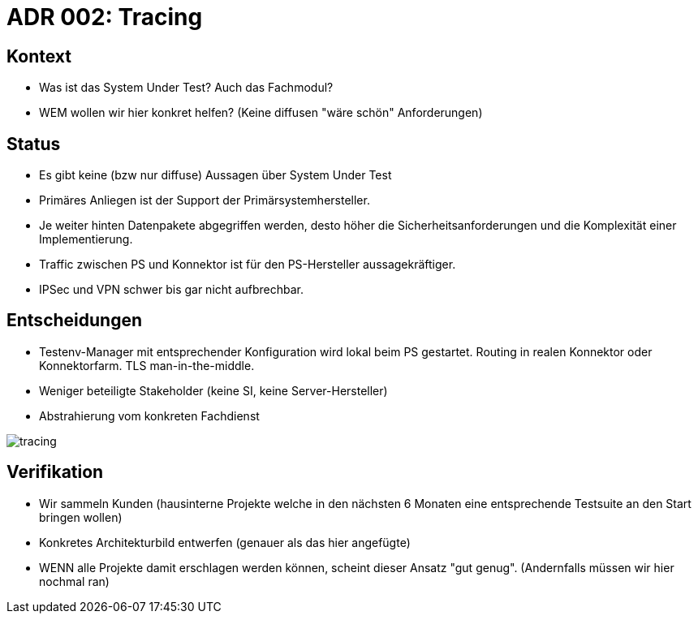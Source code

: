 = ADR 002: Tracing

== Kontext

* Was ist das System Under Test? Auch das Fachmodul?
* WEM wollen wir hier konkret helfen? (Keine diffusen "wäre schön" Anforderungen)

== Status

* Es gibt keine (bzw nur diffuse) Aussagen über System Under Test
* Primäres Anliegen ist der Support der Primärsystemhersteller.
* Je weiter hinten Datenpakete abgegriffen werden, desto höher die Sicherheitsanforderungen und die Komplexität einer Implementierung.
* Traffic zwischen PS und Konnektor ist für den PS-Hersteller aussagekräftiger.
* IPSec und VPN schwer bis gar nicht aufbrechbar.

== Entscheidungen

* Testenv-Manager mit entsprechender Konfiguration wird lokal beim PS gestartet. Routing in realen Konnektor oder Konnektorfarm. TLS man-in-the-middle.
* Weniger beteiligte Stakeholder (keine SI, keine Server-Hersteller)
* Abstrahierung vom konkreten Fachdienst

image::tracing.png[]

== Verifikation

* Wir sammeln Kunden (hausinterne Projekte welche in den nächsten 6 Monaten eine entsprechende Testsuite an den Start bringen wollen)
* Konkretes Architekturbild entwerfen (genauer als das hier angefügte)
* WENN alle Projekte damit erschlagen werden können, scheint dieser Ansatz "gut genug". (Andernfalls müssen wir hier nochmal ran)
